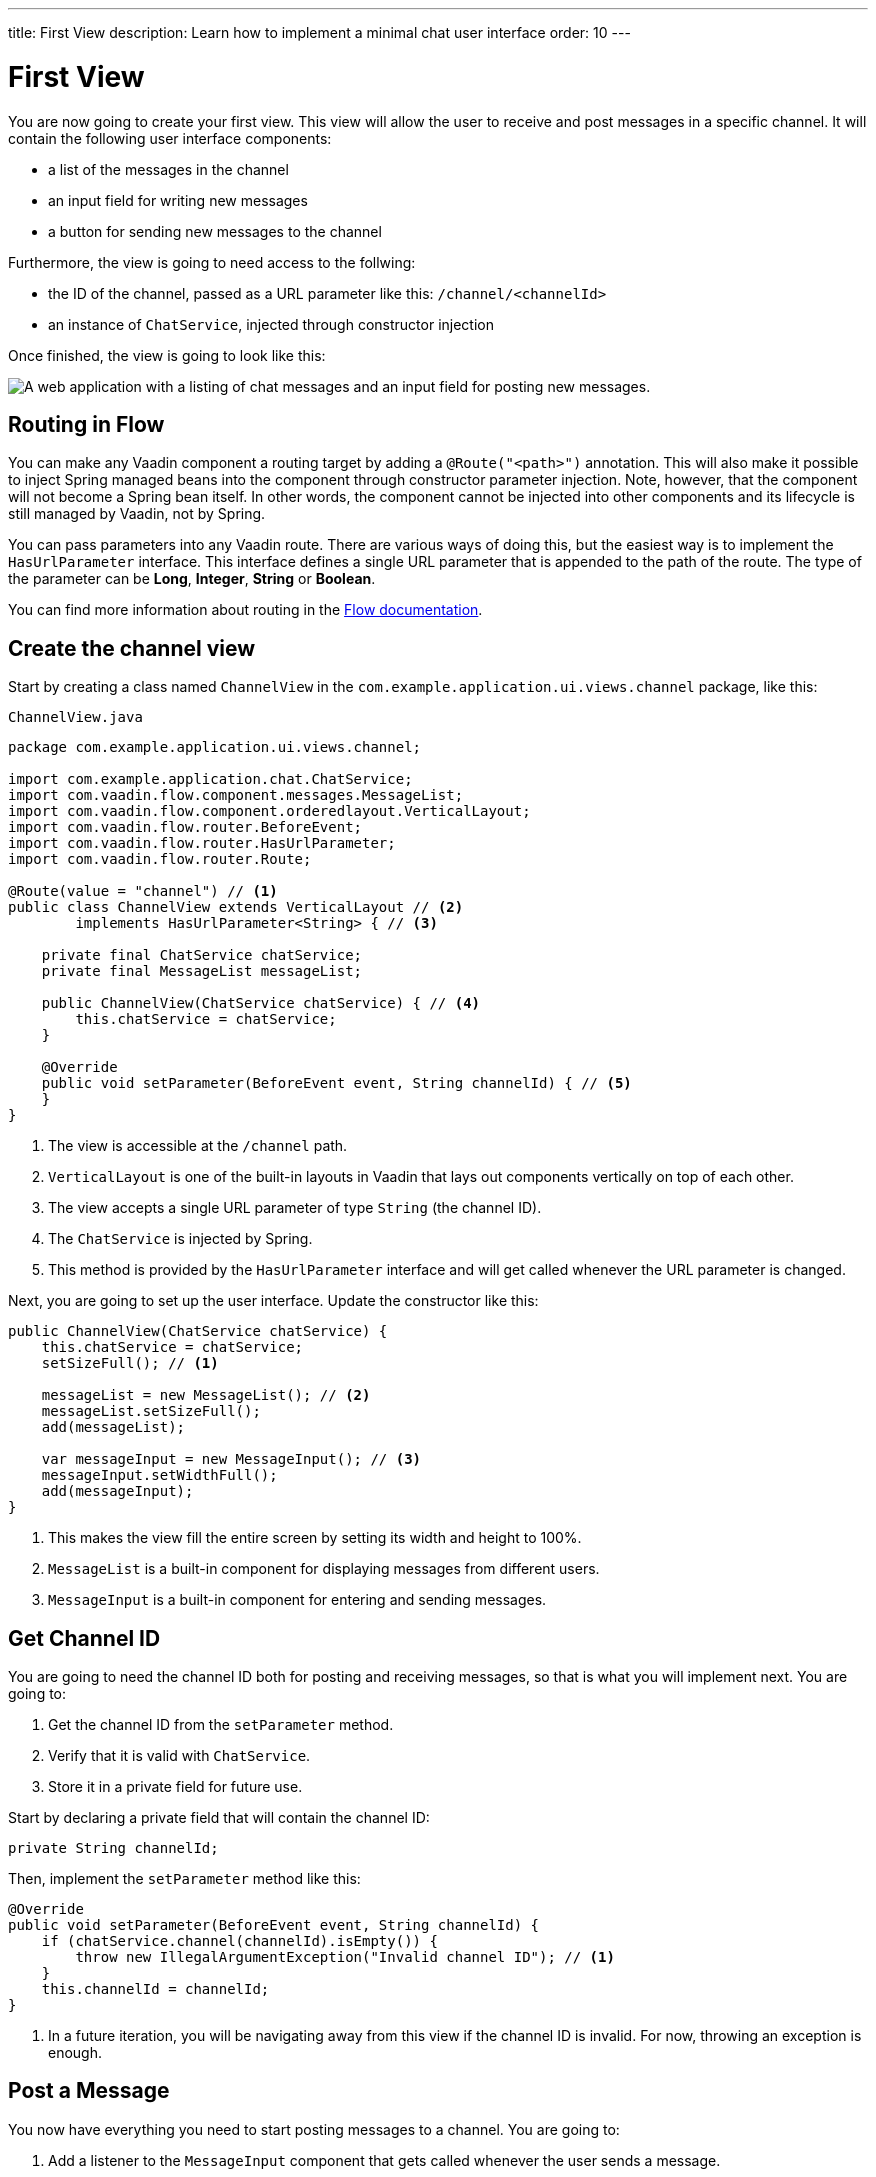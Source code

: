 ---
title: First View
description: Learn how to implement a minimal chat user interface
order: 10
---

= First View

You are now going to create your first view. This view will allow the user to receive and post messages in a specific channel. It will contain the following user interface components:

- a list of the messages in the channel
- an input field for writing new messages
- a button for sending new messages to the channel

Furthermore, the view is going to need access to the follwing:

- the ID of the channel, passed as a URL parameter like this: `/channel/<channelId>`
- an instance of [classname]`ChatService`, injected through constructor injection

Once finished, the view is going to look like this:

image::images/channel-view.png[A web application with a listing of chat messages and an input field for posting new messages.]


== Routing in Flow

You can make any Vaadin component a routing target by adding a `@Route("<path>")` annotation. This will also make it possible to inject Spring managed beans into the component through constructor parameter injection. Note, however, that the component will not become a Spring bean itself. In other words, the component cannot be injected into other components and its lifecycle is still managed by Vaadin, not by Spring.

You can pass parameters into any Vaadin route. There are various ways of doing this, but the easiest way is to implement the [interfacename]`HasUrlParameter` interface. This interface defines a single URL parameter that is appended to the path of the route. The type of the parameter can be *Long*, *Integer*, *String* or *Boolean*.

You can find more information about routing in the <<{articles}/flow/routing,Flow documentation>>.


== Create the channel view

Start by creating a class named [classname]`ChannelView` in the [packagename]`com.example.application.ui.views.channel` package, like this: 

.`ChannelView.java`
[source, java]
----
package com.example.application.ui.views.channel;

import com.example.application.chat.ChatService;
import com.vaadin.flow.component.messages.MessageList;
import com.vaadin.flow.component.orderedlayout.VerticalLayout;
import com.vaadin.flow.router.BeforeEvent;
import com.vaadin.flow.router.HasUrlParameter;
import com.vaadin.flow.router.Route;

@Route(value = "channel") // <1>
public class ChannelView extends VerticalLayout // <2>
        implements HasUrlParameter<String> { // <3>

    private final ChatService chatService;
    private final MessageList messageList;

    public ChannelView(ChatService chatService) { // <4>
        this.chatService = chatService;
    }

    @Override
    public void setParameter(BeforeEvent event, String channelId) { // <5>
    }
}
----
<1> The view is accessible at the `/channel` path.
<2> `VerticalLayout` is one of the built-in layouts in Vaadin that lays out components vertically on top of each other.
<3> The view accepts a single URL parameter of type `String` (the channel ID).
<4> The `ChatService` is injected by Spring.
<5> This method is provided by the `HasUrlParameter` interface and will get called whenever the URL parameter is changed.

Next, you are going to set up the user interface. Update the constructor like this:

[source,java]
----
public ChannelView(ChatService chatService) {
    this.chatService = chatService;
    setSizeFull(); // <1>

    messageList = new MessageList(); // <2>
    messageList.setSizeFull();
    add(messageList);

    var messageInput = new MessageInput(); // <3>
    messageInput.setWidthFull();
    add(messageInput);
}
----
<1> This makes the view fill the entire screen by setting its width and height to 100%.
<2> `MessageList` is a built-in component for displaying messages from different users.
<3> `MessageInput` is a built-in component for entering and sending messages.


== Get Channel ID

You are going to need the channel ID both for posting and receiving messages, so that is what you will implement next. You are going to:

1. Get the channel ID from the [methodname]`setParameter` method.
2. Verify that it is valid with [classname]`ChatService`.
3. Store it in a private field for future use.

Start by declaring a private field that will contain the channel ID:

[source,java]
----
private String channelId;
----

Then, implement the [methodname]`setParameter` method like this:

[source,java]
----
@Override
public void setParameter(BeforeEvent event, String channelId) {
    if (chatService.channel(channelId).isEmpty()) {
        throw new IllegalArgumentException("Invalid channel ID"); // <1>
    }
    this.channelId = channelId;
}
----
<1> In a future iteration, you will be navigating away from this view if the channel ID is invalid. For now, throwing an exception is enough.


== Post a Message

You now have everything you need to start posting messages to a channel. You are going to:

1. Add a listener to the [classname]`MessageInput` component that gets called whenever the user sends a message.
2. Call the [methodname]`postMessage` method of [classname]`ChatService`.

It is good practice to put the user interface logic in private methods rather than inside event listeners. Start by creating this method:

[source,java]
----
private void sendMessage(String message) {
    if (!message.isBlank()) {
        chatService.postMessage(channelId, message);
    }
}
----

Next, inside the constructor of [classname]`ChannelView`, add a [classname]`SubmitEvent` listener to the [classname]`MessageInput` component. You can do this by either calling the [methodname]`addSubmitListener` method, or by passing the listener as a constructor parameter, like this:

[source,java]
----
var messageInput = new MessageInput(event -> sendMessage(event.getValue()));
----


== Server Push in Flow

Since messages can be received at any time, you are going to use server push to update the user interface. When server push is enabled, Vaadin will use a websocket connection to push updates to the browser. In order to enable server push, you have to add the `@Push` annotation to your application shell class.

The application shell class is an application that implements the [interfacename]`AppShellConfigurator` interface. In Spring Boot applications, the main [classname]`Application` class is often used for this. 

Now go ahead and open up `com.example.application.Application` and change it accordingly:

.`Application.java`
[source,java]
----
package com.example.application;

import com.vaadin.flow.component.page.AppShellConfigurator;
import com.vaadin.flow.component.page.Push;
import org.springframework.boot.SpringApplication;
import org.springframework.boot.autoconfigure.SpringBootApplication;
import org.springframework.context.annotation.Bean;

import java.time.Clock;

@SpringBootApplication
@Push // <1>
public class Application implements AppShellConfigurator { // <2>

    @Bean
    public Clock clock() {
        return Clock.systemUTC();
    }

    public static void main(String[] args) {
        SpringApplication.run(Application.class, args);
    }

}
----
<1> Add the `@Push` annotation.
<2> Implement the [interfacename]`AppShellConfigurator` interface.

Once you have enabled server push, you can trigger it in various ways. The easiest way is to use the `UI.access()` method, which can be called from any thread. The method takes a lambda or a function pointer as its parameter and will run it at the next suitable moment. Vaadin will make sure the session is properly locked while the user interface is being updated. Once the method has returned, Vaadin will automatically push the updates to the browser.

You can find more information about server push in the <<{articles}/flow/advanced/server-push,Flow documentation>>.


== Receive Messages

In order to receive messages from the server, you are going to:

1. Subscribe to a [classname]`Flux` returned by the [methodname]`liveMessages` method of [classname]`ChatService`.
2. Update the [classname]`MessageList` component using server push whenever new messages arrive.
3. Unsubscribe when leaving the view to avoid memory leaks.

Since you want to keep the messages you have already received, you have to start by creating a new field that will contain them:

[source,java]
----
private final List<Message> receivedMessages = new ArrayList<>();
----

The list contains objects of type `Message`. You have to convert them to [classname]`MessageListItem` before you can add them to the [classname]`MessageList` component:

[source,java]
----
private MessageListItem createMessageListItem(Message message) {
    var item = new MessageListItem(
        message.message(), 
        message.timestamp(), 
        message.author()
    );
    return item;
}
----

Next, create the method that gets called whenever new messages arrive:

[source,java]
----
private void receiveMessages(List<Message> incoming) { // <1>
    getUI().ifPresent(ui -> ui.access(() -> { // <2>
        receivedMessages.addAll(incoming);
        messageList.setItems(receivedMessages.stream()
            .map(this::createMessageListItem)
            .toList()); // <3>
    }));
}
----
<1> The server is providing messages in batches rather than one and one. This is to improve performance in cases where a lot of messages are being received in a short amount of time.
<2> You have to use `UI.access()` whenever you update a Vaadin user interface from some other thread than the HTTP request thread. The method will make sure the session is properly locked during the update and push the changes to the browser once finished.
<3> There currently is no way of adding individual items to a `MessageList` so you have to re-create all of them.

Next, create the method that subscribes to the service:

[source,java]
----
private Disposable subscribe() {
    var subscription = chatService
            .liveMessages(channelId)
            .subscribe(this::receiveMessages); // <1>
    return subscription; // <2>
}
----
<1> Whenever the [classname]`Flux` emits a new batch of messages, the [methodname]`receiveMessages` method is going to be called.
<2> You are going to need a reference to the subscription in order to cancel it when you do not need it any longer.

Finally, you have to actually call the newly created [methodname]`subscribe()` method. However, you only want to receive messages while the view is visible to the user. You can use component lifecycle callbacks to achieve this. Whenever you want to register a listener with an object that will outlive the view itself, it is recommended to do this in the `onAttach` callback and clean up in the `onDetach` callback:

[source,java]
----
@Override
protected void onAttach(AttachEvent attachEvent) {
    var subscription = subscribe(); // <1>
    addDetachListener(event -> subscription.dispose()); // <2>
}
----
<1> Whenever the view is attached to a UI and becomes visible, you subscribe to the backend service.
<2> Whenever the view is detached from the UI, you cancel the subscription.

You can find more information about component lifecycle callbacks in the <<{articles}/flow/create-ui/lifecycle-callback,Flow documentation>>.


== Try It!

You are now ready to try out the channel view:

1. Start the application by running `./mvnw spring-boot:run`
2. The application will create some channels for you during startup. Each channel gets a UUID as its ID. Check the log for the URLs, they should look something like `\http://localhost:8080/channel/28ca4624-81b6-48bd-8090-82efa26cfd02`.
3. Open your browser at one of the URLs and send some messages. They should appear in the list.
4. Open another browser window using the same URL and send some messages. They should appear in the list of both windows.


++++
<style>
[class^=PageHeader-module--descriptionContainer] {display: none;}
</style>
++++
